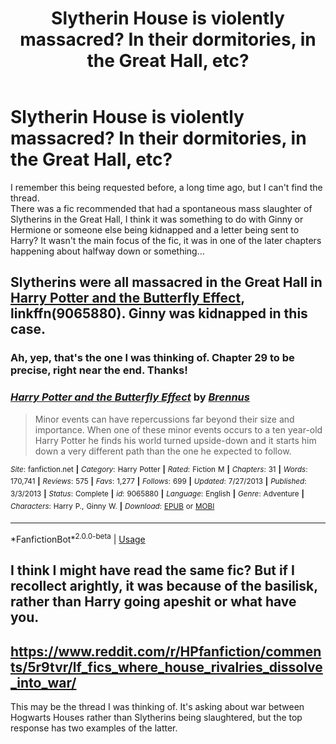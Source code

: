 #+TITLE: Slytherin House is violently massacred? In their dormitories, in the Great Hall, etc?

* Slytherin House is violently massacred? In their dormitories, in the Great Hall, etc?
:PROPERTIES:
:Author: Avaday_Daydream
:Score: 6
:DateUnix: 1568500762.0
:DateShort: 2019-Sep-15
:FlairText: Request
:END:
I remember this being requested before, a long time ago, but I can't find the thread.\\
There was a fic recommended that had a spontaneous mass slaughter of Slytherins in the Great Hall, I think it was something to do with Ginny or Hermione or someone else being kidnapped and a letter being sent to Harry? It wasn't the main focus of the fic, it was in one of the later chapters happening about halfway down or something...


** Slytherins were all massacred in the Great Hall in [[https://www.fanfiction.net/s/9065880/1/Harry-Potter-and-the-Butterfly-Effect][Harry Potter and the Butterfly Effect]], linkffn(9065880). Ginny was kidnapped in this case.
:PROPERTIES:
:Author: InquisitorCOC
:Score: 7
:DateUnix: 1568502563.0
:DateShort: 2019-Sep-15
:END:

*** Ah, yep, that's the one I was thinking of. Chapter 29 to be precise, right near the end. Thanks!
:PROPERTIES:
:Author: Avaday_Daydream
:Score: 2
:DateUnix: 1568504092.0
:DateShort: 2019-Sep-15
:END:


*** [[https://www.fanfiction.net/s/9065880/1/][*/Harry Potter and the Butterfly Effect/*]] by [[https://www.fanfiction.net/u/4577618/Brennus][/Brennus/]]

#+begin_quote
  Minor events can have repercussions far beyond their size and importance. When one of these minor events occurs to a ten year-old Harry Potter he finds his world turned upside-down and it starts him down a very different path than the one he expected to follow.
#+end_quote

^{/Site/:} ^{fanfiction.net} ^{*|*} ^{/Category/:} ^{Harry} ^{Potter} ^{*|*} ^{/Rated/:} ^{Fiction} ^{M} ^{*|*} ^{/Chapters/:} ^{31} ^{*|*} ^{/Words/:} ^{170,741} ^{*|*} ^{/Reviews/:} ^{575} ^{*|*} ^{/Favs/:} ^{1,277} ^{*|*} ^{/Follows/:} ^{699} ^{*|*} ^{/Updated/:} ^{7/27/2013} ^{*|*} ^{/Published/:} ^{3/3/2013} ^{*|*} ^{/Status/:} ^{Complete} ^{*|*} ^{/id/:} ^{9065880} ^{*|*} ^{/Language/:} ^{English} ^{*|*} ^{/Genre/:} ^{Adventure} ^{*|*} ^{/Characters/:} ^{Harry} ^{P.,} ^{Ginny} ^{W.} ^{*|*} ^{/Download/:} ^{[[http://www.ff2ebook.com/old/ffn-bot/index.php?id=9065880&source=ff&filetype=epub][EPUB]]} ^{or} ^{[[http://www.ff2ebook.com/old/ffn-bot/index.php?id=9065880&source=ff&filetype=mobi][MOBI]]}

--------------

*FanfictionBot*^{2.0.0-beta} | [[https://github.com/tusing/reddit-ffn-bot/wiki/Usage][Usage]]
:PROPERTIES:
:Author: FanfictionBot
:Score: 1
:DateUnix: 1568502606.0
:DateShort: 2019-Sep-15
:END:


** I think I might have read the same fic? But if I recollect arightly, it was because of the basilisk, rather than Harry going apeshit or what have you.
:PROPERTIES:
:Author: wandererchronicles
:Score: 1
:DateUnix: 1568502169.0
:DateShort: 2019-Sep-15
:END:


** [[https://www.reddit.com/r/HPfanfiction/comments/5r9tvr/lf_fics_where_house_rivalries_dissolve_into_war/]]

This may be the thread I was thinking of. It's asking about war between Hogwarts Houses rather than Slytherins being slaughtered, but the top response has two examples of the latter.
:PROPERTIES:
:Author: Avaday_Daydream
:Score: 1
:DateUnix: 1568504362.0
:DateShort: 2019-Sep-15
:END:
